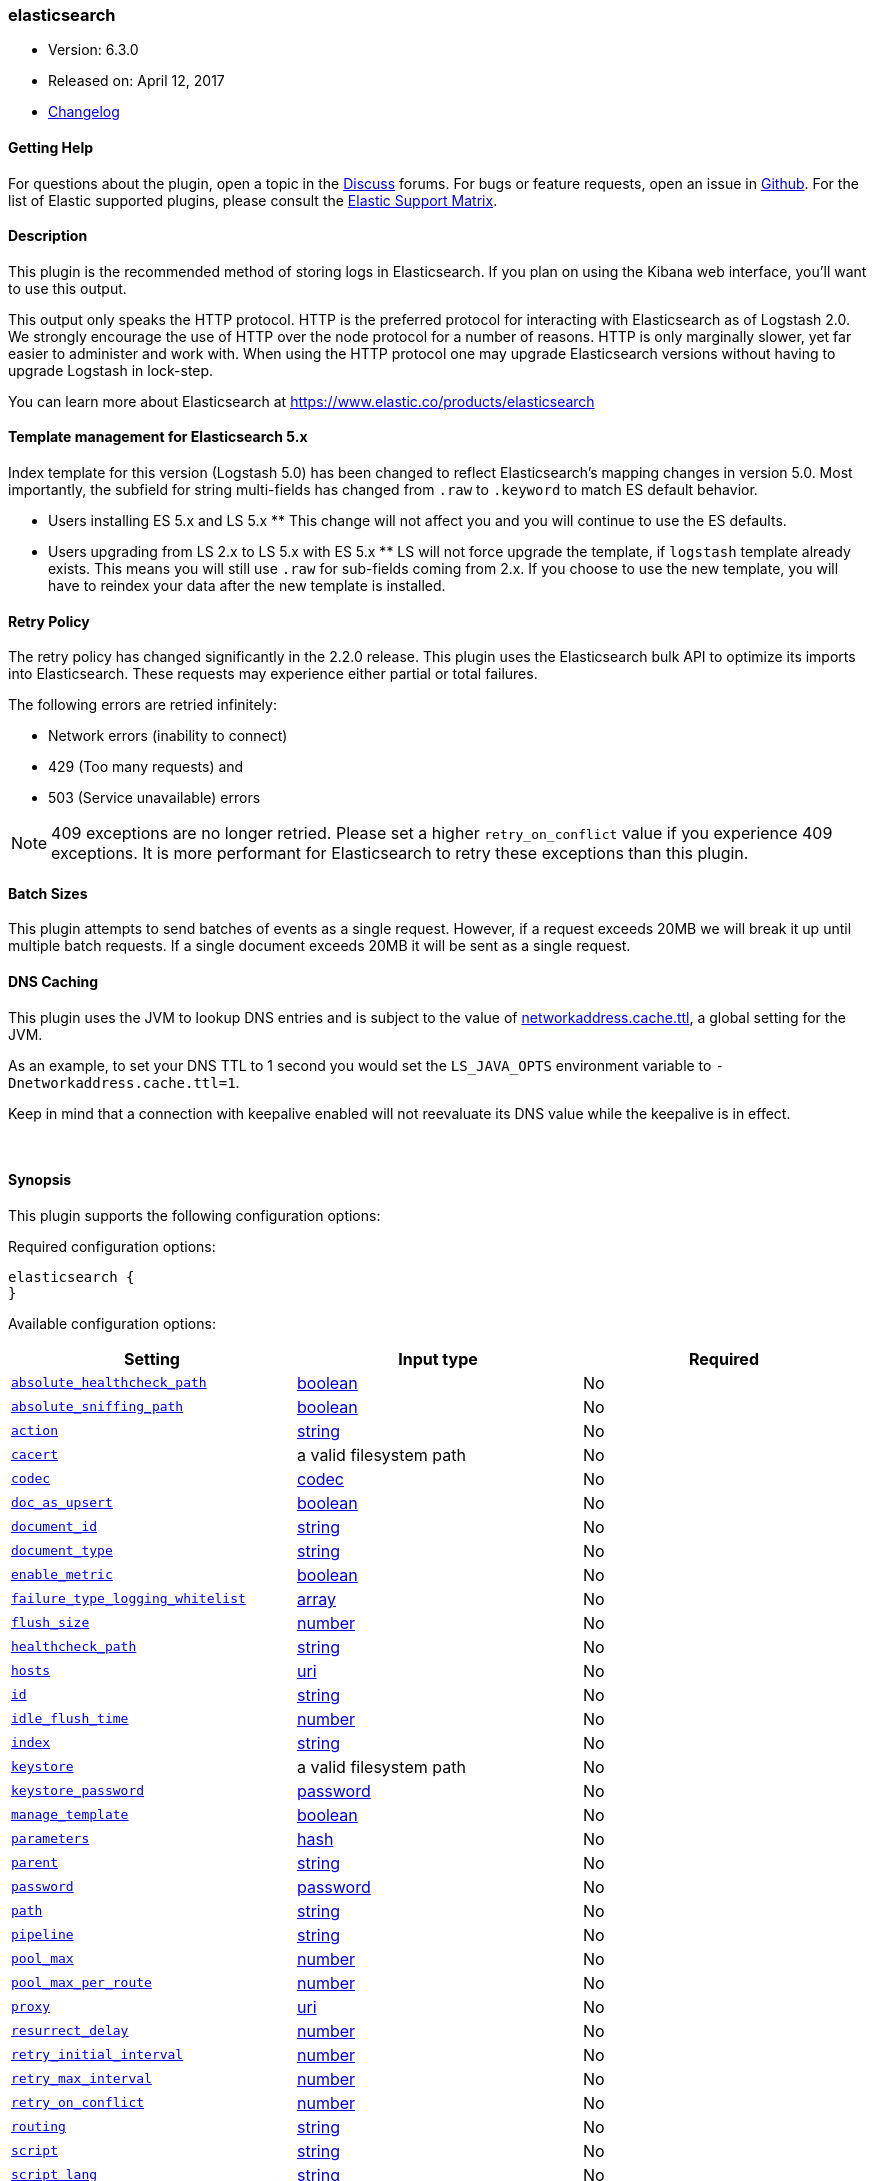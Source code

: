 [[plugins-outputs-elasticsearch]]
=== elasticsearch

* Version: 6.3.0
* Released on: April 12, 2017
* https://github.com/logstash-plugins/logstash-output-elasticsearch/blob/master/CHANGELOG.md#630[Changelog]



==== Getting Help

For questions about the plugin, open a topic in the http://discuss.elastic.co[Discuss] forums. For bugs or feature requests, open an issue in https://github.com/elastic/logstash[Github].
For the list of Elastic supported plugins, please consult the https://www.elastic.co/support/matrix#show_logstash_plugins[Elastic Support Matrix].

==== Description

This plugin is the recommended method of storing logs in Elasticsearch.
If you plan on using the Kibana web interface, you'll want to use this output.

This output only speaks the HTTP protocol. HTTP is the preferred protocol for interacting with Elasticsearch as of Logstash 2.0.
We strongly encourage the use of HTTP over the node protocol for a number of reasons. HTTP is only marginally slower,
yet far easier to administer and work with. When using the HTTP protocol one may upgrade Elasticsearch versions without having
to upgrade Logstash in lock-step. 

You can learn more about Elasticsearch at <https://www.elastic.co/products/elasticsearch>

==== Template management for Elasticsearch 5.x
Index template for this version (Logstash 5.0) has been changed to reflect Elasticsearch's mapping changes in version 5.0.
Most importantly, the subfield for string multi-fields has changed from `.raw` to `.keyword` to match ES default
behavior.

** Users installing ES 5.x and LS 5.x **
This change will not affect you and you will continue to use the ES defaults.

** Users upgrading from LS 2.x to LS 5.x with ES 5.x **
LS will not force upgrade the template, if `logstash` template already exists. This means you will still use
`.raw` for sub-fields coming from 2.x. If you choose to use the new template, you will have to reindex your data after
the new template is installed.

==== Retry Policy

The retry policy has changed significantly in the 2.2.0 release.
This plugin uses the Elasticsearch bulk API to optimize its imports into Elasticsearch. These requests may experience
either partial or total failures.

The following errors are retried infinitely:

- Network errors (inability to connect)
- 429 (Too many requests) and
- 503 (Service unavailable) errors

NOTE: 409 exceptions are no longer retried. Please set a higher `retry_on_conflict` value if you experience 409 exceptions.
It is more performant for Elasticsearch to retry these exceptions than this plugin.

==== Batch Sizes ====
This plugin attempts to send batches of events as a single request. However, if
a request exceeds 20MB we will break it up until multiple batch requests. If a single document exceeds 20MB it will be sent as a single request.

==== DNS Caching

This plugin uses the JVM to lookup DNS entries and is subject to the value of https://docs.oracle.com/javase/7/docs/technotes/guides/net/properties.html[networkaddress.cache.ttl],
a global setting for the JVM.

As an example, to set your DNS TTL to 1 second you would set
the `LS_JAVA_OPTS` environment variable to `-Dnetworkaddress.cache.ttl=1`.

Keep in mind that a connection with keepalive enabled will
not reevaluate its DNS value while the keepalive is in effect.

&nbsp;

==== Synopsis

This plugin supports the following configuration options:

Required configuration options:

[source,json]
--------------------------
elasticsearch {
}
--------------------------



Available configuration options:

[cols="<,<,<",options="header",]
|=======================================================================
|Setting |Input type|Required
| <<plugins-outputs-elasticsearch-absolute_healthcheck_path>> |<<boolean,boolean>>|No
| <<plugins-outputs-elasticsearch-absolute_sniffing_path>> |<<boolean,boolean>>|No
| <<plugins-outputs-elasticsearch-action>> |<<string,string>>|No
| <<plugins-outputs-elasticsearch-cacert>> |a valid filesystem path|No
| <<plugins-outputs-elasticsearch-codec>> |<<codec,codec>>|No
| <<plugins-outputs-elasticsearch-doc_as_upsert>> |<<boolean,boolean>>|No
| <<plugins-outputs-elasticsearch-document_id>> |<<string,string>>|No
| <<plugins-outputs-elasticsearch-document_type>> |<<string,string>>|No
| <<plugins-outputs-elasticsearch-enable_metric>> |<<boolean,boolean>>|No
| <<plugins-outputs-elasticsearch-failure_type_logging_whitelist>> |<<array,array>>|No
| <<plugins-outputs-elasticsearch-flush_size>> |<<number,number>>|No
| <<plugins-outputs-elasticsearch-healthcheck_path>> |<<string,string>>|No
| <<plugins-outputs-elasticsearch-hosts>> |<<uri,uri>>|No
| <<plugins-outputs-elasticsearch-id>> |<<string,string>>|No
| <<plugins-outputs-elasticsearch-idle_flush_time>> |<<number,number>>|No
| <<plugins-outputs-elasticsearch-index>> |<<string,string>>|No
| <<plugins-outputs-elasticsearch-keystore>> |a valid filesystem path|No
| <<plugins-outputs-elasticsearch-keystore_password>> |<<password,password>>|No
| <<plugins-outputs-elasticsearch-manage_template>> |<<boolean,boolean>>|No
| <<plugins-outputs-elasticsearch-parameters>> |<<hash,hash>>|No
| <<plugins-outputs-elasticsearch-parent>> |<<string,string>>|No
| <<plugins-outputs-elasticsearch-password>> |<<password,password>>|No
| <<plugins-outputs-elasticsearch-path>> |<<string,string>>|No
| <<plugins-outputs-elasticsearch-pipeline>> |<<string,string>>|No
| <<plugins-outputs-elasticsearch-pool_max>> |<<number,number>>|No
| <<plugins-outputs-elasticsearch-pool_max_per_route>> |<<number,number>>|No
| <<plugins-outputs-elasticsearch-proxy>> |<<uri,uri>>|No
| <<plugins-outputs-elasticsearch-resurrect_delay>> |<<number,number>>|No
| <<plugins-outputs-elasticsearch-retry_initial_interval>> |<<number,number>>|No
| <<plugins-outputs-elasticsearch-retry_max_interval>> |<<number,number>>|No
| <<plugins-outputs-elasticsearch-retry_on_conflict>> |<<number,number>>|No
| <<plugins-outputs-elasticsearch-routing>> |<<string,string>>|No
| <<plugins-outputs-elasticsearch-script>> |<<string,string>>|No
| <<plugins-outputs-elasticsearch-script_lang>> |<<string,string>>|No
| <<plugins-outputs-elasticsearch-script_type>> |<<string,string>>, one of `["inline", "indexed", "file"]`|No
| <<plugins-outputs-elasticsearch-script_var_name>> |<<string,string>>|No
| <<plugins-outputs-elasticsearch-scripted_upsert>> |<<boolean,boolean>>|No
| <<plugins-outputs-elasticsearch-sniffing>> |<<boolean,boolean>>|No
| <<plugins-outputs-elasticsearch-sniffing_delay>> |<<number,number>>|No
| <<plugins-outputs-elasticsearch-sniffing_path>> |<<string,string>>|No
| <<plugins-outputs-elasticsearch-ssl>> |<<boolean,boolean>>|No
| <<plugins-outputs-elasticsearch-ssl_certificate_verification>> |<<boolean,boolean>>|No
| <<plugins-outputs-elasticsearch-template>> |a valid filesystem path|No
| <<plugins-outputs-elasticsearch-template_name>> |<<string,string>>|No
| <<plugins-outputs-elasticsearch-template_overwrite>> |<<boolean,boolean>>|No
| <<plugins-outputs-elasticsearch-timeout>> |<<number,number>>|No
| <<plugins-outputs-elasticsearch-truststore>> |a valid filesystem path|No
| <<plugins-outputs-elasticsearch-truststore_password>> |<<password,password>>|No
| <<plugins-outputs-elasticsearch-upsert>> |<<string,string>>|No
| <<plugins-outputs-elasticsearch-user>> |<<string,string>>|No
| <<plugins-outputs-elasticsearch-validate_after_inactivity>> |<<number,number>>|No
| <<plugins-outputs-elasticsearch-version>> |<<string,string>>|No
| <<plugins-outputs-elasticsearch-version_type>> |<<string,string>>, one of `["internal", "external", "external_gt", "external_gte", "force"]`|No
| <<plugins-outputs-elasticsearch-workers>> |<<,>>|No
|=======================================================================


==== Details

&nbsp;

[[plugins-outputs-elasticsearch-absolute_healthcheck_path]]
===== `absolute_healthcheck_path` 

  * Value type is <<boolean,boolean>>
  * Default value is `false`

When a `healthcheck_path` config is provided, this additional flag can be used to
specify whether the healthcheck_path is appended to the existing path (default)
or is treated as the absolute URL path.

For example, if hosts url is "http://localhost:9200/es" and healthcheck_path is "/health",
the health check url will be:

* with `absolute_healthcheck_path: true`: "http://localhost:9200/es/health"
* with `absolute_healthcheck_path: false`: "http://localhost:9200/health"

[[plugins-outputs-elasticsearch-absolute_sniffing_path]]
===== `absolute_sniffing_path` 

  * Value type is <<boolean,boolean>>
  * Default value is `false`

When a `sniffing_path` config is provided, this additional flag can be used to
specify whether this sniffing_path is appended to the existing path (default)
or is treated as the absolute URL path.

For example, if hosts url is "http://localhost:9200/es" and sniffing_path is "/_sniffing",
the sniffing request will be sent to:

* with `absolute_sniffing_path: true`: "http://localhost:9200/es/_sniffing"
* with `absolute_sniffing_path: false`: "http://localhost:9200/_sniffing"

[[plugins-outputs-elasticsearch-action]]
===== `action` 

  * Value type is <<string,string>>
  * Default value is `"index"`

Protocol agnostic (i.e. non-http, non-java specific) configs go here
Protocol agnostic methods
The Elasticsearch action to perform. Valid actions are:

- index: indexes a document (an event from Logstash).
- delete: deletes a document by id (An id is required for this action)
- create: indexes a document, fails if a document by that id already exists in the index.
- update: updates a document by id. Update has a special case where you can upsert -- update a
  document if not already present. See the `upsert` option. NOTE: This does not work and is not supported
  in Elasticsearch 1.x. Please upgrade to ES 2.x or greater to use this feature with Logstash!
- A sprintf style string to change the action based on the content of the event. The value `%{[foo]}`
  would use the foo field for the action

For more details on actions, check out the http://www.elastic.co/guide/en/elasticsearch/reference/current/docs-bulk.html[Elasticsearch bulk API documentation]

[[plugins-outputs-elasticsearch-cacert]]
===== `cacert` 

  * Value type is <<path,path>>
  * There is no default value for this setting.

The .cer or .pem file to validate the server's certificate

[[plugins-outputs-elasticsearch-codec]]
===== `codec` 

  * Value type is <<codec,codec>>
  * Default value is `"plain"`

The codec used for output data. Output codecs are a convenient method for encoding your data before it leaves the output, without needing a separate filter in your Logstash pipeline.

[[plugins-outputs-elasticsearch-doc_as_upsert]]
===== `doc_as_upsert` 

  * Value type is <<boolean,boolean>>
  * Default value is `false`

Enable `doc_as_upsert` for update mode.
Create a new document with source if `document_id` doesn't exist in Elasticsearch

[[plugins-outputs-elasticsearch-document_id]]
===== `document_id` 

  * Value type is <<string,string>>
  * There is no default value for this setting.

The document ID for the index. Useful for overwriting existing entries in
Elasticsearch with the same ID.

[[plugins-outputs-elasticsearch-document_type]]
===== `document_type` 

  * Value type is <<string,string>>
  * There is no default value for this setting.

The document type to write events to. Generally you should try to write only
similar events to the same 'type'. String expansion `%{foo}` works here.
Unless you set 'document_type', the event 'type' will be used if it exists
otherwise the document type will be assigned the value of 'logs'

[[plugins-outputs-elasticsearch-enable_metric]]
===== `enable_metric` 

  * Value type is <<boolean,boolean>>
  * Default value is `true`

Disable or enable metric logging for this specific plugin instance
by default we record all the metrics we can, but you can disable metrics collection
for a specific plugin.

[[plugins-outputs-elasticsearch-failure_type_logging_whitelist]]
===== `failure_type_logging_whitelist` 

  * Value type is <<array,array>>
  * Default value is `[]`

Set the Elasticsearch errors in the whitelist that you don't want to log.
A useful example is when you want to skip all 409 errors
which are `document_already_exists_exception`.

[[plugins-outputs-elasticsearch-flush_size]]
===== `flush_size` 

  * Value type is <<number,number>>
  * There is no default value for this setting.

This plugin uses the bulk index API for improved indexing performance.
This setting defines the maximum sized bulk request Logstash will make.
You may want to increase this to be in line with your pipeline's batch size.
If you specify a number larger than the batch size of your pipeline it will have no effect,
save for the case where a filter increases the size of an inflight batch by outputting
events.

[[plugins-outputs-elasticsearch-healthcheck_path]]
===== `healthcheck_path` 

  * Value type is <<string,string>>
  * Default value is `"/"`

When a backend is marked down a HEAD request will be sent to this path in the
background to see if it has come back again before it is once again eligible
to service requests. If you have custom firewall rules you may need to change this
NOTE: any query parameters present in the URL or query_params config option will be removed

[[plugins-outputs-elasticsearch-hosts]]
===== `hosts` 

  * Value type is <<uri,uri>>
  * Default value is `[//127.0.0.1]`

Sets the host(s) of the remote instance. If given an array it will load balance requests across the hosts specified in the `hosts` parameter.
Remember the `http` protocol uses the http://www.elastic.co/guide/en/elasticsearch/reference/current/modules-http.html#modules-http[http] address (eg. 9200, not 9300).
    `"127.0.0.1"`
    `["127.0.0.1:9200","127.0.0.2:9200"]`
    `["http://127.0.0.1"]`
    `["https://127.0.0.1:9200"]`
    `["https://127.0.0.1:9200/mypath"]` (If using a proxy on a subpath)
It is important to exclude http://www.elastic.co/guide/en/elasticsearch/reference/current/modules-node.html[dedicated master nodes] from the `hosts` list
to prevent LS from sending bulk requests to the master nodes.  So this parameter should only reference either data or client nodes in Elasticsearch.

Any special characters present in the URLs here MUST be URL escaped! This means `#` should be put in as `%23` for instance.

[[plugins-outputs-elasticsearch-id]]
===== `id` 

  * Value type is <<string,string>>
  * There is no default value for this setting.

Add a unique `ID` to the plugin configuration. If no ID is specified, Logstash will generate one. 
It is strongly recommended to set this ID in your configuration. This is particularly useful 
when you have two or more plugins of the same type, for example, if you have 2 grok filters. 
Adding a named ID in this case will help in monitoring Logstash when using the monitoring APIs.

[source,ruby]
---------------------------------------------------------------------------------------------------
output {
 stdout {
   id => "my_plugin_id"
 }
}
---------------------------------------------------------------------------------------------------


[[plugins-outputs-elasticsearch-idle_flush_time]]
===== `idle_flush_time` 

  * Value type is <<number,number>>
  * Default value is `1`

The amount of time since last flush before a flush is forced.

This setting helps ensure slow event rates don't get stuck in Logstash.
For example, if your `flush_size` is 100, and you have received 10 events,
and it has been more than `idle_flush_time` seconds since the last flush,
Logstash will flush those 10 events automatically.

This helps keep both fast and slow log streams moving along in
near-real-time.

[[plugins-outputs-elasticsearch-index]]
===== `index` 

  * Value type is <<string,string>>
  * Default value is `"logstash-%{+YYYY.MM.dd}"`

The index to write events to. This can be dynamic using the `%{foo}` syntax.
The default value will partition your indices by day so you can more easily
delete old data or only search specific date ranges.
Indexes may not contain uppercase characters.
For weekly indexes ISO 8601 format is recommended, eg. logstash-%{+xxxx.ww}.
LS uses Joda to format the index pattern from event timestamp.
Joda formats are defined http://www.joda.org/joda-time/apidocs/org/joda/time/format/DateTimeFormat.html[here].

[[plugins-outputs-elasticsearch-keystore]]
===== `keystore` 

  * Value type is <<path,path>>
  * There is no default value for this setting.

The keystore used to present a certificate to the server.
It can be either .jks or .p12

[[plugins-outputs-elasticsearch-keystore_password]]
===== `keystore_password` 

  * Value type is <<password,password>>
  * There is no default value for this setting.

Set the truststore password

[[plugins-outputs-elasticsearch-manage_template]]
===== `manage_template` 

  * Value type is <<boolean,boolean>>
  * Default value is `true`

From Logstash 1.3 onwards, a template is applied to Elasticsearch during
Logstash's startup if one with the name `template_name` does not already exist.
By default, the contents of this template is the default template for
`logstash-%{+YYYY.MM.dd}` which always matches indices based on the pattern
`logstash-*`.  Should you require support for other index names, or would like
to change the mappings in the template in general, a custom template can be
specified by setting `template` to the path of a template file.

Setting `manage_template` to false disables this feature.  If you require more
control over template creation, (e.g. creating indices dynamically based on
field names) you should set `manage_template` to false and use the REST
API to apply your templates manually.

[[plugins-outputs-elasticsearch-parameters]]
===== `parameters` 

  * Value type is <<hash,hash>>
  * There is no default value for this setting.

Pass a set of key value pairs as the URL query string. This query string is added
to every host listed in the 'hosts' configuration. If the 'hosts' list contains
urls that already have query strings, the one specified here will be appended.

[[plugins-outputs-elasticsearch-parent]]
===== `parent` 

  * Value type is <<string,string>>
  * Default value is `nil`

For child documents, ID of the associated parent.
This can be dynamic using the `%{foo}` syntax.

[[plugins-outputs-elasticsearch-password]]
===== `password` 

  * Value type is <<password,password>>
  * There is no default value for this setting.

Password to authenticate to a secure Elasticsearch cluster

[[plugins-outputs-elasticsearch-path]]
===== `path` 

  * Value type is <<string,string>>
  * There is no default value for this setting.

HTTP Path at which the Elasticsearch server lives. Use this if you must run Elasticsearch behind a proxy that remaps
the root path for the Elasticsearch HTTP API lives.
Note that if you use paths as components of URLs in the 'hosts' field you may
not also set this field. That will raise an error at startup

[[plugins-outputs-elasticsearch-pipeline]]
===== `pipeline` 

  * Value type is <<string,string>>
  * Default value is `nil`

Set which ingest pipeline you wish to execute for an event. You can also use event dependent configuration
here like `pipeline => "%{INGEST_PIPELINE}"`

[[plugins-outputs-elasticsearch-pool_max]]
===== `pool_max` 

  * Value type is <<number,number>>
  * Default value is `1000`

While the output tries to reuse connections efficiently we have a maximum.
This sets the maximum number of open connections the output will create.
Setting this too low may mean frequently closing / opening connections
which is bad.

[[plugins-outputs-elasticsearch-pool_max_per_route]]
===== `pool_max_per_route` 

  * Value type is <<number,number>>
  * Default value is `100`

While the output tries to reuse connections efficiently we have a maximum per endpoint.
This sets the maximum number of open connections per endpoint the output will create.
Setting this too low may mean frequently closing / opening connections
which is bad.

[[plugins-outputs-elasticsearch-proxy]]
===== `proxy` 

  * Value type is <<uri,uri>>
  * There is no default value for this setting.

Set the address of a forward HTTP proxy.
This used to accept hashes as arguments but now only accepts
arguments of the URI type to prevent leaking credentials.

[[plugins-outputs-elasticsearch-resurrect_delay]]
===== `resurrect_delay` 

  * Value type is <<number,number>>
  * Default value is `5`

How frequently, in seconds, to wait between resurrection attempts.
Resurrection is the process by which backend endpoints marked 'down' are checked
to see if they have come back to life

[[plugins-outputs-elasticsearch-retry_initial_interval]]
===== `retry_initial_interval` 

  * Value type is <<number,number>>
  * Default value is `2`

Set initial interval in seconds between bulk retries. Doubled on each retry up to `retry_max_interval`

[[plugins-outputs-elasticsearch-retry_max_interval]]
===== `retry_max_interval` 

  * Value type is <<number,number>>
  * Default value is `64`

Set max interval in seconds between bulk retries.

[[plugins-outputs-elasticsearch-retry_on_conflict]]
===== `retry_on_conflict` 

  * Value type is <<number,number>>
  * Default value is `1`

The number of times Elasticsearch should internally retry an update/upserted document
See the https://www.elastic.co/guide/en/elasticsearch/guide/current/partial-updates.html[partial updates]
for more info

[[plugins-outputs-elasticsearch-routing]]
===== `routing` 

  * Value type is <<string,string>>
  * There is no default value for this setting.

A routing override to be applied to all processed events.
This can be dynamic using the `%{foo}` syntax.

[[plugins-outputs-elasticsearch-script]]
===== `script` 

  * Value type is <<string,string>>
  * Default value is `""`

Set script name for scripted update mode

[[plugins-outputs-elasticsearch-script_lang]]
===== `script_lang` 

  * Value type is <<string,string>>
  * Default value is `"painless"`

Set the language of the used script. If not set, this defaults to painless in ES 5.0

[[plugins-outputs-elasticsearch-script_type]]
===== `script_type` 

  * Value can be any of: `inline`, `indexed`, `file`
  * Default value is `["inline"]`

Define the type of script referenced by "script" variable
 inline : "script" contains inline script
 indexed : "script" contains the name of script directly indexed in elasticsearch
 file    : "script" contains the name of script stored in elasticseach's config directory

[[plugins-outputs-elasticsearch-script_var_name]]
===== `script_var_name` 

  * Value type is <<string,string>>
  * Default value is `"event"`

Set variable name passed to script (scripted update)

[[plugins-outputs-elasticsearch-scripted_upsert]]
===== `scripted_upsert` 

  * Value type is <<boolean,boolean>>
  * Default value is `false`

if enabled, script is in charge of creating non-existent document (scripted update)

[[plugins-outputs-elasticsearch-sniffing]]
===== `sniffing` 

  * Value type is <<boolean,boolean>>
  * Default value is `false`

This setting asks Elasticsearch for the list of all cluster nodes and adds them to the hosts list.
Note: This will return ALL nodes with HTTP enabled (including master nodes!). If you use
this with master nodes, you probably want to disable HTTP on them by setting
`http.enabled` to false in their elasticsearch.yml. You can either use the `sniffing` option or
manually enter multiple Elasticsearch hosts using the `hosts` parameter.

[[plugins-outputs-elasticsearch-sniffing_delay]]
===== `sniffing_delay` 

  * Value type is <<number,number>>
  * Default value is `5`

How long to wait, in seconds, between sniffing attempts

[[plugins-outputs-elasticsearch-sniffing_path]]
===== `sniffing_path` 

  * Value type is <<string,string>>
  * Default value is `"_nodes/http"`

If sniffing is enabled, this plugin will periodically execute a request
to one of the nodes to retrieve the list of other nodes eligible to receive
bulk requests. By default this path is `_nodes/http` but if you need to set
it to something else, this is the place
NOTE: any query parameters present in the URL or query_params config option will be removed

[[plugins-outputs-elasticsearch-ssl]]
===== `ssl` 

  * Value type is <<boolean,boolean>>
  * There is no default value for this setting.

Enable SSL/TLS secured communication to Elasticsearch cluster. Leaving this unspecified will use whatever scheme
is specified in the URLs listed in 'hosts'. If no explicit protocol is specified plain HTTP will be used.
If SSL is explicitly disabled here the plugin will refuse to start if an HTTPS URL is given in 'hosts'

[[plugins-outputs-elasticsearch-ssl_certificate_verification]]
===== `ssl_certificate_verification` 

  * Value type is <<boolean,boolean>>
  * Default value is `true`

Option to validate the server's certificate. Disabling this severely compromises security.
For more information on disabling certificate verification please read
https://www.cs.utexas.edu/~shmat/shmat_ccs12.pdf

[[plugins-outputs-elasticsearch-template]]
===== `template` 

  * Value type is <<path,path>>
  * There is no default value for this setting.

You can set the path to your own template here, if you so desire.
If not set, the included template will be used.

[[plugins-outputs-elasticsearch-template_name]]
===== `template_name` 

  * Value type is <<string,string>>
  * Default value is `"logstash"`

This configuration option defines how the template is named inside Elasticsearch.
Note that if you have used the template management features and subsequently
change this, you will need to prune the old template manually, e.g.

`curl -XDELETE <http://localhost:9200/_template/OldTemplateName?pretty>`

where `OldTemplateName` is whatever the former setting was.

[[plugins-outputs-elasticsearch-template_overwrite]]
===== `template_overwrite` 

  * Value type is <<boolean,boolean>>
  * Default value is `false`

The template_overwrite option will always overwrite the indicated template
in Elasticsearch with either the one indicated by template or the included one.
This option is set to false by default. If you always want to stay up to date
with the template provided by Logstash, this option could be very useful to you.
Likewise, if you have your own template file managed by puppet, for example, and
you wanted to be able to update it regularly, this option could help there as well.

Please note that if you are using your own customized version of the Logstash
template (logstash), setting this to true will make Logstash to overwrite
the "logstash" template (i.e. removing all customized settings)

[[plugins-outputs-elasticsearch-timeout]]
===== `timeout` 

  * Value type is <<number,number>>
  * Default value is `60`

Set the timeout, in seconds, for network operations and requests sent Elasticsearch. If
a timeout occurs, the request will be retried.

[[plugins-outputs-elasticsearch-truststore]]
===== `truststore` 

  * Value type is <<path,path>>
  * There is no default value for this setting.

The JKS truststore to validate the server's certificate.
Use either `:truststore` or `:cacert`

[[plugins-outputs-elasticsearch-truststore_password]]
===== `truststore_password` 

  * Value type is <<password,password>>
  * There is no default value for this setting.

Set the truststore password

[[plugins-outputs-elasticsearch-upsert]]
===== `upsert` 

  * Value type is <<string,string>>
  * Default value is `""`

Set upsert content for update mode.s
Create a new document with this parameter as json string if `document_id` doesn't exists

[[plugins-outputs-elasticsearch-user]]
===== `user` 

  * Value type is <<string,string>>
  * There is no default value for this setting.

Username to authenticate to a secure Elasticsearch cluster

[[plugins-outputs-elasticsearch-validate_after_inactivity]]
===== `validate_after_inactivity` 

  * Value type is <<number,number>>
  * Default value is `10000`

How long to wait before checking if the connection is stale before executing a request on a connection using keepalive.
You may want to set this lower, if you get connection errors regularly
Quoting the Apache commons docs (this client is based Apache Commmons):
'Defines period of inactivity in milliseconds after which persistent connections must
be re-validated prior to being leased to the consumer. Non-positive value passed to
this method disables connection validation. This check helps detect connections that
have become stale (half-closed) while kept inactive in the pool.'
See https://hc.apache.org/httpcomponents-client-ga/httpclient/apidocs/org/apache/http/impl/conn/PoolingHttpClientConnectionManager.html#setValidateAfterInactivity(int)[these docs for more info]

[[plugins-outputs-elasticsearch-version]]
===== `version` 

  * Value type is <<string,string>>
  * There is no default value for this setting.

The version to use for indexing. Use sprintf syntax like `%{my_version}` to use a field value here.
See https://www.elastic.co/blog/elasticsearch-versioning-support.

[[plugins-outputs-elasticsearch-version_type]]
===== `version_type` 

  * Value can be any of: `internal`, `external`, `external_gt`, `external_gte`, `force`
  * There is no default value for this setting.

The version_type to use for indexing.
See https://www.elastic.co/blog/elasticsearch-versioning-support.
See also https://www.elastic.co/guide/en/elasticsearch/reference/current/docs-index_.html#_version_types

[[plugins-outputs-elasticsearch-workers]]
===== `workers` 

  * Value type is <<string,string>>
  * Default value is `1`

when we no longer support the :legacy type
This is hacky, but it can only be herne


